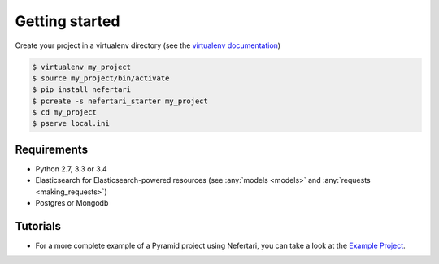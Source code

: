 Getting started
===============

Create your project in a virtualenv directory (see the `virtualenv documentation <https://virtualenv.pypa.io>`_)

.. code-block:: shell

    $ virtualenv my_project
    $ source my_project/bin/activate
    $ pip install nefertari
    $ pcreate -s nefertari_starter my_project
    $ cd my_project
    $ pserve local.ini


Requirements
------------

* Python 2.7, 3.3 or 3.4
* Elasticsearch for Elasticsearch-powered resources (see :any:`models <models>` and :any:`requests <making_requests>`)
* Postgres or Mongodb


Tutorials
---------

- For a more complete example of a Pyramid project using Nefertari, you can take a look at the `Example Project <https://github.com/ramses-tech/nefertari-example>`_.
